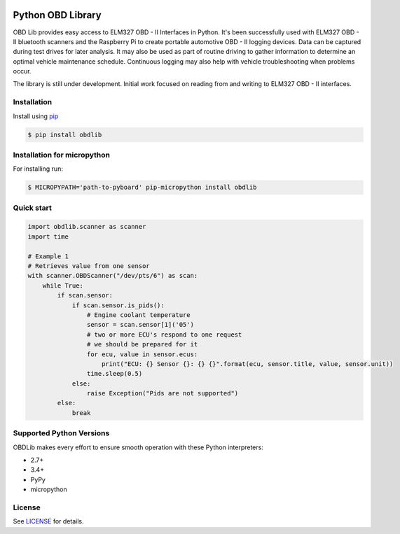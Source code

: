 |build| |version| |scrutinizer| |coverage|

Python OBD Library
==================

OBD Lib provides easy access to ELM327 OBD - II Interfaces in Python.
It's been successfully used with ELM327 OBD - II bluetooth scanners and the Raspberry Pi to create portable automotive
OBD - II logging devices.  Data can be captured during test drives for later analysis.  It may also be used as part of
routine driving to gather information to determine an optimal vehicle maintenance schedule.  Continuous logging may
also help with vehicle troubleshooting when problems occur.

The library is still under development. Initial work focused on reading from and writing to ELM327 OBD - II interfaces.

Installation
------------

Install using pip_

.. code-block:: bash

    $ pip install obdlib


Installation for micropython
------------

For installing run:

.. code-block:: bash

    $ MICROPYPATH='path-to-pyboard' pip-micropython install obdlib

Quick start
-----------

.. code-block:: python

    import obdlib.scanner as scanner
    import time

    # Example 1
    # Retrieves value from one sensor
    with scanner.OBDScanner("/dev/pts/6") as scan:
        while True:
            if scan.sensor:
                if scan.sensor.is_pids():
                    # Engine coolant temperature
                    sensor = scan.sensor[1]('05')
                    # two or more ECU's respond to one request
                    # we should be prepared for it
                    for ecu, value in sensor.ecus:
                        print("ECU: {} Sensor {}: {} {}".format(ecu, sensor.title, value, sensor.unit))
                    time.sleep(0.5)
                else:
                    raise Exception("Pids are not supported")
            else:
                break

Supported Python Versions
-------------------------

OBDLib makes every effort to ensure smooth operation with these Python interpreters:

* 2.7+
* 3.4+
* PyPy
* micropython

License
-------

See LICENSE_ for details.


.. _pip:
    https://pypi.python.org/pypi/pip

.. _LICENSE:
    LICENSE.txt

.. |build| image:: https://travis-ci.org/s-s-boika/obdlib.svg
    :target: https://travis-ci.org/s-s-boika/obdlib

.. |version| image:: https://badge.fury.io/py/obdlib.svg
    :target: https://pypi.python.org/pypi/obdlib/

.. |scrutinizer| image:: https://scrutinizer-ci.com/g/s-s-boika/obdlib/badges/quality-score.png?b=master
    :target: https://scrutinizer-ci.com/g/s-s-boika/obdlib/

.. |coverage| image:: https://scrutinizer-ci.com/g/s-s-boika/obdlib/badges/coverage.png?b=master
    :target: https://scrutinizer-ci.com/g/s-s-boika/obdlib/
